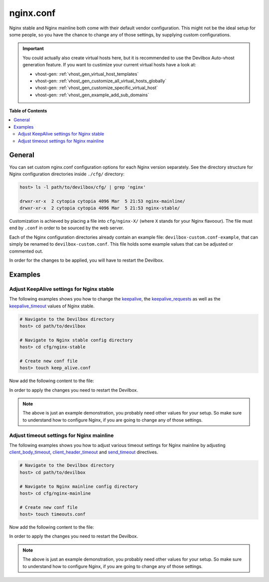 .. _nginx_conf:

**********
nginx.conf
**********

Nginx stable and Nginx mainline both come with their default vendor configuration. This might not
be the ideal setup for some people, so you have the chance to change any of those settings, by
supplying custom configurations.

.. seealso:: If you are rather using Apache, have a look at: :ref:`apache_conf`

.. important::
   You could actually also create virtual hosts here, but it is recommended to use the
   Devilbox Auto-vhost generation feature. If you want to custimize your current virtual hosts
   have a look at:

   * vhost-gen: :ref:`vhost_gen_virtual_host_templates`
   * vhost-gen: :ref:`vhost_gen_customize_all_virtual_hosts_globally`
   * vhost-gen: :ref:`vhost_gen_customize_specific_virtual_host`
   * vhost-gen: :ref:`vhost_gen_example_add_sub_domains`


**Table of Contents**

.. contents:: :local:


General
=======

You can set custom nginx.conf configuration options for each Nginx version separately.
See the directory structure for Nginx configuration directories inside ``./cfg/`` directory:

.. code-block:: bash

   host> ls -l path/to/devilbox/cfg/ | grep 'nginx'

   drwxr-xr-x  2 cytopia cytopia 4096 Mar  5 21:53 nginx-mainline/
   drwxr-xr-x  2 cytopia cytopia 4096 Mar  5 21:53 nginx-stable/

Customization is achieved by placing a file into ``cfg/nginx-X/`` (where ``X`` stands for
your Nginx flavoour).  The file must end by ``.conf`` in order to be sourced by the web server.

Each of the Nginx configuration directories already contain an example file:
``devilbox-custom.conf-example``, that can simply be renamed to ``devilbox-custom.conf``.
This file holds some example values that can be adjusted or commented out.

In order for the changes to be applied, you will have to restart the Devilbox.


Examples
========

Adjust KeepAlive settings for Nginx stable
------------------------------------------

The following examples shows you how to change the
`keepalive <http://nginx.org/en/docs/http/ngx_http_upstream_module.html#keepalive>`_, the
`keepalive_requests <https://nginx.org/en/docs/http/ngx_http_core_module.html#keepalive_requests>`_
as well as the
`keepalive_timeout <https://nginx.org/en/docs/http/ngx_http_core_module.html#keepalive_timeout>`_
values of Nginx stable.

.. code-block:: bash

   # Navigate to the Devilbox directory
   host> cd path/to/devilbox

   # Navigate to Nginx stable config directory
   host> cd cfg/nginx-stable

   # Create new conf file
   host> touch keep_alive.conf

Now add the following content to the file:

.. code-block:: ini
   :caption: keep_alive.conf

   keepalive 10;
   keepalive_timeout 10s;
   keepalive_requests 100;

In order to apply the changes you need to restart the Devilbox.

.. note::
   The above is just an example demonstration, you probably need other values for your setup.
   So make sure to understand how to configure Nginx, if you are going to change any of those
   settings.


Adjust timeout settings for Nginx mainline
------------------------------------------

The following examples shows you how to adjust various timeout settings for Nginx mainline by
adjusting
`client_body_timeout <https://nginx.org/en/docs/http/ngx_http_core_module.html#client_body_timeout>`_,
`client_header_timeout <https://nginx.org/en/docs/http/ngx_http_core_module.html#client_header_timeout>`_
and
`send_timeout <https://nginx.org/en/docs/http/ngx_http_core_module.html#send_timeout>`_ directives.

.. code-block:: bash

   # Navigate to the Devilbox directory
   host> cd path/to/devilbox

   # Navigate to Nginx mainline config directory
   host> cd cfg/nginx-mainline

   # Create new conf file
   host> touch timeouts.conf

Now add the following content to the file:

.. code-block:: ini
   :caption: timeouts.conf

   client_body_timeout 60s;
   client_header_timeout 60s;
   send_timeout 60s;

In order to apply the changes you need to restart the Devilbox.

.. note::
   The above is just an example demonstration, you probably need other values for your setup.
   So make sure to understand how to configure Nginx, if you are going to change any of those
   settings.
